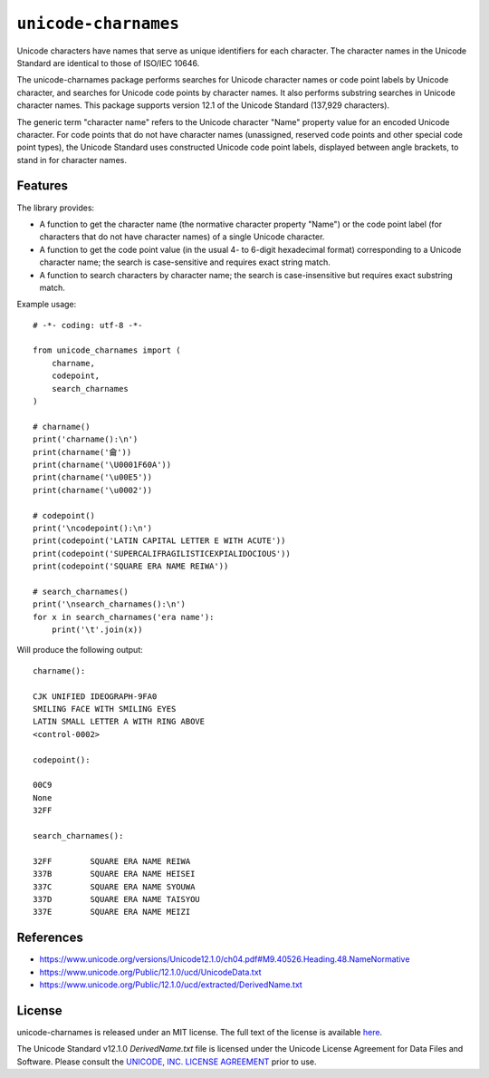 ``unicode-charnames``
=====================

Unicode characters have names that serve as unique identifiers for each character. The character names in the Unicode Standard are identical to those of ISO/IEC 10646.

The unicode-charnames package performs searches for Unicode character names or code point labels by Unicode character, and searches for Unicode code points by character names. It also performs substring searches in Unicode character names. This package supports version 12.1 of the Unicode Standard (137,929 characters).

The generic term "character name" refers to the Unicode character "Name" property value for an encoded Unicode character. For code points that do not have character names (unassigned, reserved code points and other special code point types), the Unicode Standard uses constructed Unicode code point labels, displayed between angle brackets, to stand in for character names.

Features
--------

The library provides:

* A function to get the character name (the normative character property "Name") or the code point label (for characters that do not have character names) of a single Unicode character.
* A function to get the code point value (in the usual 4- to 6-digit hexadecimal format) corresponding to a Unicode character name; the search is case-sensitive and requires exact string match.
* A function to search characters by character name; the search is case-insensitive but requires exact substring match.

Example usage::

    # -*- coding: utf-8 -*-

    from unicode_charnames import (
        charname,
        codepoint,
        search_charnames
    )

    # charname()
    print('charname():\n')
    print(charname('龠'))
    print(charname('\U0001F60A'))
    print(charname('\u00E5'))
    print(charname('\u0002'))

    # codepoint()
    print('\ncodepoint():\n')
    print(codepoint('LATIN CAPITAL LETTER E WITH ACUTE'))
    print(codepoint('SUPERCALIFRAGILISTICEXPIALIDOCIOUS'))
    print(codepoint('SQUARE ERA NAME REIWA'))

    # search_charnames()
    print('\nsearch_charnames():\n')
    for x in search_charnames('era name'):
        print('\t'.join(x))

Will produce the following output::

    charname():

    CJK UNIFIED IDEOGRAPH-9FA0
    SMILING FACE WITH SMILING EYES
    LATIN SMALL LETTER A WITH RING ABOVE
    <control-0002>

    codepoint():

    00C9
    None
    32FF

    search_charnames():

    32FF	SQUARE ERA NAME REIWA
    337B	SQUARE ERA NAME HEISEI
    337C	SQUARE ERA NAME SYOUWA
    337D	SQUARE ERA NAME TAISYOU
    337E	SQUARE ERA NAME MEIZI

References
----------

* https://www.unicode.org/versions/Unicode12.1.0/ch04.pdf#M9.40526.Heading.48.NameNormative
* https://www.unicode.org/Public/12.1.0/ucd/UnicodeData.txt
* https://www.unicode.org/Public/12.1.0/ucd/extracted/DerivedName.txt

License
-------

unicode-charnames is released under an MIT license. The full text of the license is available `here <https://github.com/mlodewijck/unicode_charnames/LICENSE>`_.

The Unicode Standard v12.1.0 *DerivedName.txt* file is licensed under the Unicode License Agreement for Data Files and Software. Please consult the `UNICODE, INC. LICENSE AGREEMENT <https://www.unicode.org/license.html>`_ prior to use.
